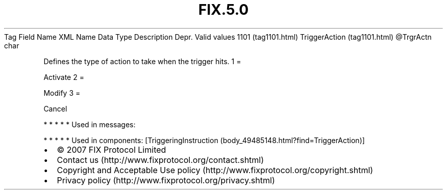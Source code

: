 .TH FIX.5.0 "" "" "Tag #1101"
Tag
Field Name
XML Name
Data Type
Description
Depr.
Valid values
1101 (tag1101.html)
TriggerAction (tag1101.html)
\@TrgrActn
char
.PP
Defines the type of action to take when the trigger hits.
1
=
.PP
Activate
2
=
.PP
Modify
3
=
.PP
Cancel
.PP
   *   *   *   *   *
Used in messages:
.PP
   *   *   *   *   *
Used in components:
[TriggeringInstruction (body_49485148.html?find=TriggerAction)]

.PD 0
.P
.PD

.PP
.PP
.IP \[bu] 2
© 2007 FIX Protocol Limited
.IP \[bu] 2
Contact us (http://www.fixprotocol.org/contact.shtml)
.IP \[bu] 2
Copyright and Acceptable Use policy (http://www.fixprotocol.org/copyright.shtml)
.IP \[bu] 2
Privacy policy (http://www.fixprotocol.org/privacy.shtml)
